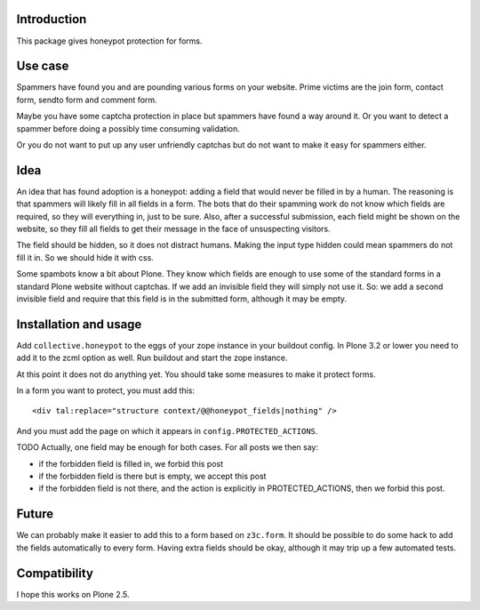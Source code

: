 Introduction
============

This package gives honeypot protection for forms.


Use case
========

Spammers have found you and are pounding various forms on your
website.  Prime victims are the join form, contact form, sendto form
and comment form.

Maybe you have some captcha protection in place but spammers have
found a way around it.  Or you want to detect a spammer before doing a
possibly time consuming validation.

Or you do not want to put up any user unfriendly captchas but do not
want to make it easy for spammers either.


Idea
====

An idea that has found adoption is a honeypot: adding a field that
would never be filled in by a human.  The reasoning is that spammers
will likely fill in all fields in a form.  The bots that do their
spamming work do not know which fields are required, so they will
everything in, just to be sure.  Also, after a successful submission,
each field might be shown on the website, so they fill all fields to
get their message in the face of unsuspecting visitors.

The field should be hidden, so it does not distract humans.  Making
the input type hidden could mean spammers do not fill it in.  So we
should hide it with css.

Some spambots know a bit about Plone.  They know which fields are
enough to use some of the standard forms in a standard Plone website
without captchas.  If we add an invisible field they will simply not
use it.  So: we add a second invisible field and require that this
field is in the submitted form, although it may be empty.


Installation and usage
======================

Add ``collective.honeypot`` to the eggs of your zope instance in your
buildout config.  In Plone 3.2 or lower you need to add it to the zcml
option as well.  Run buildout and start the zope instance.

At this point it does not do anything yet.  You should take some
measures to make it protect forms.

In a form you want to protect, you must add this::

  <div tal:replace="structure context/@@honeypot_fields|nothing" />

And you must add the page on which it appears in
``config.PROTECTED_ACTIONS``.

TODO Actually, one field may be enough for both cases.  For all posts
we then say:

- if the forbidden field is filled in, we forbid this post

- if the forbidden field is there but is empty, we accept this post

- if the forbidden field is not there, and the action is explicitly in
  PROTECTED_ACTIONS, then we forbid this post.


Future
======

We can probably make it easier to add this to a form based on
``z3c.form``.  It should be possible to do some hack to add the fields
automatically to every form.  Having extra fields should be okay,
although it may trip up a few automated tests.


Compatibility
=============

I hope this works on Plone 2.5.
